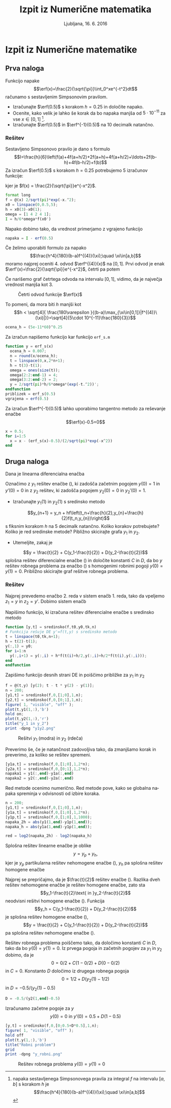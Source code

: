 #+TITLE: Izpit iz Numerične matematika
#+SUBTITLE: Ljubljana, 16. 6. 2016
#+LANGUAGE: sl
#+LATEX_HEADER: \usepackage[slovene]{babel}

#+LATEX_HEADER: \usepackage{color}
#+LATEX_HEADER: \DeclareMathOperator*\erf{erf}
* Izpit iz Numerične matematike
:PROPERTIES:
:header-args: :session :exports both :results output
:END:


** Prva naloga
Funkcijo napake  
\[\erf(x)=\frac{2}{\sqrt{\pi}}\int_0^xe^{-t^2}dt\] 
računamo s sestavljenim Simpsonovim pravilom.
 - Izračunajte $\erf(0.5)$ s korakom $h=0.25$ in določite napako.
 - Ocenite, kako velik je lahko še korak  da bo napaka
   manjša od $5\cdot 10^{-11}$ za vse $x\in[0,1]$ [1].
 - Izračunajte $\erf(0.5)$ in $\erf^{-1}(0.5)$ na 10 decimalk natančno.

[1] napaka sestavljenega Simpsonovega pravila za integral $f$ na intervalu $[a,b]$ s korakom $h$ je
\[\frac{h^4}{180}(b-a)f^{(4)}(\xi);\quad \xi\in[a,b]\]

*** Rešitev
Sestavljeno Simpsonovo pravilo je dano s formulo
\[I=\frac{h}{6}\left(f(a)+4f(a+h/2)+2f(a+h)+4f(a+h/2)+\ldots+2f(b-h)+4f(b-h/2)+f(b)\]
Za izračun $\erf(0.5)$ s korakom $h=0.25$ potrebujemo 5 izračunov funkcije:
#+BEGIN_LaTeX
\[0.25/6(f(0)+4f(0.125)+2f(0.25)+4f(0.375)+f(0.5))\]
#+END_LaTeX
kjer je  $f(x) = \frac{2}{\sqrt{\pi}}e^{-x^2}$.
#+BEGIN_SRC octave 
format long
f = @(x) 2/sqrt(pi)*exp(-x.^2);
x0 = linspace(0,0.5,5);
h = x0(3)-x0(1);
omega = [1 4 2 4 1];
I = h/6*omega*f(x0')
#+END_SRC 

#+RESULTS:
: 
: I =  0.520505930056394

Napako dobimo tako, da vrednost primerjamo z vgrajeno funkcijo
#+BEGIN_SRC octave 
napaka = I - erf(0.5)
#+END_SRC

#+RESULTS:
: napaka =    6.05224334793153e-06

Če želimo uporabiti formulo za napako 
\[\frac{h^4}{180}(b-a)f^{(4)}(\xi);\quad \xi\in[a,b]\]
moramo najprej oceniti 4. odvod $\erf^{(4)}(x)$ na $[0,1]$. Prvi odvod je enak
$\erf'(x)=\frac{2}{\sqrt{\pi}}e^{-x^2}$, četrti pa potem
#+BEGIN_LaTeX
\begin{equation*}
\frac{2}{\sqrt{\pi}}\frac{d^3}{dx^3}\left(e^{-x^2}\right)= \frac{2}{\sqrt{\pi}}e^{-x^2}(8x-8x^3)
\end{equation*}
#+END_LaTeX
Če narišemo graf četrtega odvoda na intervalu $[0,1]$, vidimo, da je največja
vrednost manjša kot 3.
#+BEGIN_SRC octave :exports result :results none
figure( 1, "visible", "off" );
x = linspace(0,1);
plot(x,2/sqrt(pi)*exp(-x.^2).*(8*x-8*x.^3));
title("Graf 4. odvoda erf")
grid
print -dpng "odvod.png"
#+END_SRC
#+CAPTION: Četrti odvod funkcije $\erf(x)$
[[file:odvod.png]]

To pomeni, da mora biti $h$ manjši kot
\[h < \sqrt[4]{
\frac{180\varepsilon }{(b-a)\max_{\xi\in[0,1]}|f^{(4)}\(\xi)|}}=\sqrt[4]{5\cdot 10^{-11}\frac{180}{3}}\]
#+BEGIN_SRC octave
ocena_h = (5e-11*60)^0.25
#+END_SRC

#+RESULTS:
: ocena_h =  0.00740082804492285

Za izračun napišemo funkcijo kar funkcijo =erf_s.m=
#+BEGIN_SRC octave
function y = erf_s(x)
  ocena_h = 0.007;
  n = round(x/ocena_h);
  t = linspace(0,x,2*n+1);
  h = t(3)-t(1);
  omega = ones(size(t));
  omega(2:2:end-1) = 4;
  omega(3:2:end-2) = 2;
  y = 2/sqrt(pi)*h/6*omega*(exp(-t.^2))';
endfunction
priblizek = erf_s(0.5)
vgrajena = erf(0.5)
#+END_SRC

#+RESULTS:
: 
: priblizek =  0.520499877816799
: vgrajena =  0.520499877813047

Za izračun $\erf^{-1}(0.5)$ lahko uporabimo tangentno metodo za reševanje enačbe
\[\erf(x)-0.5=0\]
#+BEGIN_SRC octave :results output
x = 0.5;
for i=1:5
  x = x - (erf_s(x)-0.5)/(2/sqrt(pi)*exp(-x^2))
end
#+END_SRC

#+RESULTS:
: 
: x =  0.476672412143590
: x =  0.476936243009105
: x =  0.476936276200390
: x =  0.476936276200390
: x =  0.476936276200390

** Druga naloga
Dana je linearna diferencialna enačba
  \begin{eqnarray}
    \label{eq:nde}
    y''(t) + t y'(t) + y(t) = t.
  \end{eqnarray}
  Označimo z $y_1$ rešitev enačbe (\ref{eq:nde}), ki zadošča začetnim pogojem
  $y(0)=1$ in $y'(0)=0$ in z $y_2$ rešitev, ki zadošča pogojem $y_2(0)=0$ in $y_2'(0)=1$. 

- Izračunajte $y_1(1)$ in $y_2(1)$ s sredinsko metodo
\[y_{n+1} = y_n +
hf\left(t_n+\frac{h}{2},y_{n}+\frac{h}{2}f(t_n,y_{n})\right)\]
s fiksnim korakom $h$ na 5 decimalk natančno. Koliko korakov potrebujete?
Koliko je red sredinske metode? Pibližno skicirajte grafa $y_1$ in $y_2$.
- Utemeljite, zakaj je 
\[y = \frac{t}{2} + C(y_1-\frac{t}{2}) + D(y_2-\frac{t}{2})\] 
splošna rešitev diferencialne enačbe
     (\ref{eq:nde}) in določite konstanti $C$ in $D$, da bo $y$ rešitev robnega
     problema za enačbo (\ref{eq:nde}) s homogenimi robnimi pogoji
     $y(0)=y(1)=0$. Približno skicirajte graf rešitve robnega problema.

*** Rešitev
Najprej prevedemo enačbo 2. reda v sistem enačb 1. reda, tako da vpeljemo $z_1=y$
in $z_2=y'$. Dobimo sistem enačb
#+BEGIN_LaTeX
\begin{eqnarray*}
 z_!'&=&z_2\\
 z_2'&=&t-ty'-y = t-tz_2-z_1 
\end{eqnarray*}
#+END_LaTeX
Napišimo funkcijo, ki izračuna rešitev diferencialne enačbe s sredinsko metodo
#+BEGIN_SRC octave :results none
function [y,t] = sredinsko(f,t0,y0,tk,n)
# Funkcija rešuje DE y'=f(t,y) s sredinsko metodo
t = linspace(t0,tk,n+1);
h = t(2)-t(1);
y(:,1) = y0;
for i=1:n
  y(:,i+1) = y(:,i) + h*f(t(i)+h/2,y(:,i)+h/2*f(t(i),y(:,i)));
end
endfunction
#+END_SRC
Zapišimo funkcijo desnih strani DE in poiščimo približke za $y_1$ in $y_2$
#+BEGIN_SRC octave :results none
f = @(t,y) [y(2); t - t * y(2) - y(1)];
n = 200;
[y1,t] = sredinsko(f,0,[1;0],1,n);
[y2,t] = sredinsko(f,0,[0;1],1,n);
figure( 1, "visible", "off" );
plot(t,y1(1,:),'b')
hold on;
plot(t,y2(1,:),'r')
title("y_1 in y_2")
print -dpng "y1y2.png"
#+END_SRC
#+CAPTION: Rešitvi $y_1$ (modra) in $y_2$ (rdeča)
[[file:y1y2.png]]

Preverimo še, če je natančnost zadovoljiva tako, da zmanjšamo korak in
preverimo, za koliko se rešitev spremeni.

#+BEGIN_SRC octave 
[y1a,t] = sredinsko(f,0,[1;0],1,2*n);
[y2a,t] = sredinsko(f,0,[0;1],1,2*n);
napaka1 = y1(:,end)-y1a(:,end)
napaka2 = y2(:,end)-y2a(:,end)
#+END_SRC

#+RESULTS:
: 
: napaka1 =
: 
:   -4.2727e-06
:    3.1078e-06
: napaka2 =
: 
:    4.8202e-07
:   -2.1739e-06
Red metode ocenimo numerično. Red metode pove, kako se globalna napaka spreminja v
odvisnosti od izbire koraka.
#+BEGIN_SRC octave
n = 200;
[y1,t] = sredinsko(f,0,[1;0],1,n);
[y1a,t] = sredinsko(f,0,[1;0],1,2*n);
[y1p,t] = sredinsko(f,0,[1;0],1,1000);
napaka_2h = abs(y1(1,end)-y1p(1,end));
napaka_h = abs(y1a(1,end)-y1p(1,end));

red = log2(napaka_2h) - log2(napaka_h)
#+END_SRC

#+RESULTS:
: 
: red =  2.1944

Splošna rešitev linearne enačbe je oblike
\[y = y_p+y_h,\]
kjer je $y_p$ partikularna rešitev nehomogene enačbe (\ref{eq:nde}), $y_h$ pa
splošna rešitev homogene
enačbe
\begin{equation}
\label{eq:ndeh}
 y''+ty+y=0.
\end{equation}
Najprej se prepričajmo, da je $\frac{t}{2}$ rešitev enačbe (\ref{eq:nde}).
Razlika dveh rešitev nehomogene enačbe je rešitev homogene enačbe, zato sta 
\[y_1-\frac{t}{2}\text{ in }y_2-\frac{t}{2}\]
neodvisni rešitvi homogene enačbe (\ref{eq:ndeh}). Funkcija
\[y_h = C(y_1-\frac{t}{2}) + D(y_2-\frac{t}{2})\]
je splošna rešitev homogene enačbe (\ref{eq:ndeh}), 
\[y = \frac{t}{2} + C(y_1-\frac{t}{2}) + D(y_2-\frac{t}{2})\]
pa splošna rešitev nehomogene enačbe (\ref{eq:nde}).

Rešitev robnega problema poiščemo tako, da določimo konstanti $C$ in $D$, tako
da bo $y(0)=y(1)=0$. Iz prvega pogoja in začetnih pogojev za $y_1$ in $y_2$
dobimo, da je
 \[0 = 0/2 + C(1-0/2)+D(0-0/2)\]
in $C=0$. Konstanto $D$ določimo iz drugega robnega pogoja
\[0 = 1/2 + D(y_2(1)-1/2)\]
in $D=-0.5/(y_2(1)-0.5)$
#+BEGIN_SRC octave
D = -0.5/(y2(1,end)-0.5)
#+END_SRC

#+RESULTS:
: D = -1.3797

Izračunamo začetne pogoje za $y$ 
\[y(0) = 0\text{ in }y'(0) = 0.5 + D(1-0.5)\]

#+BEGIN_SRC octave :results none
[y,t] = sredinsko(f,0,[0;0.5+D*0.5],1,n);
figure( 1, "visible", "off" );
hold off
plot(t,y(1,:),'b')
title("Robni problem")
grid
print -dpng "y_robni.png"
#+END_SRC

#+CAPTION: Rešitev robnega problema $y(0)=y(1)=0$
[[file:y_robni.png]]

